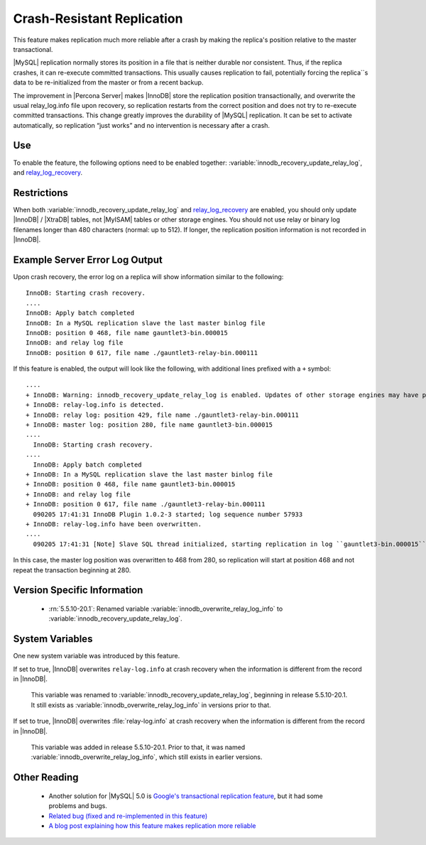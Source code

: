 .. _innodb_recovery_update_relay_log_page:

=============================
 Crash-Resistant Replication
=============================

This feature makes replication much more reliable after a crash by making the replica's position relative to the master transactional.

|MySQL| replication normally stores its position in a file that is neither durable nor consistent. Thus, if the replica crashes, it can re-execute committed transactions. This usually causes replication to fail, potentially forcing the replica``s data to be re-initialized from the master or from a recent backup.

The improvement in |Percona Server| makes |InnoDB| store the replication position transactionally, and overwrite the usual relay_log.info file upon recovery, so replication restarts from the correct position and does not try to re-execute committed transactions. This change greatly improves the durability of |MySQL| replication. It can be set to activate automatically, so replication “just works” and no intervention is necessary after a crash.

Use
===

To enable the feature, the following options need to be enabled together: :variable:`innodb_recovery_update_relay_log`, and `relay_log_recovery <https://dev.mysql.com/doc/refman/5.5/en/replication-options-slave.html#option_mysqld_relay-log-recovery>`_. 

Restrictions
============

When both :variable:`innodb_recovery_update_relay_log` and `relay_log_recovery <https://dev.mysql.com/doc/refman/5.5/en/replication-options-slave.html#option_mysqld_relay-log-recovery>`_ are enabled, you should only update |InnoDB| / |XtraDB| tables, not |MyISAM| tables or other storage engines.
You should not use relay or binary log filenames longer than 480 characters (normal: up to 512). If longer, the replication position information is not recorded in |InnoDB|.

Example Server Error Log Output
===============================

Upon crash recovery, the error log on a replica will show information similar to the following: ::

  InnoDB: Starting crash recovery.
  ....
  InnoDB: Apply batch completed
  InnoDB: In a MySQL replication slave the last master binlog file
  InnoDB: position 0 468, file name gauntlet3-bin.000015
  InnoDB: and relay log file
  InnoDB: position 0 617, file name ./gauntlet3-relay-bin.000111

If this feature is enabled, the output will look like the following, with additional lines prefixed with a ``+`` symbol: ::

  ....
  + InnoDB: Warning: innodb_recovery_update_relay_log is enabled. Updates of other storage engines may have problem of consistency.
  + InnoDB: relay-log.info is detected.
  + InnoDB: relay log: position 429, file name ./gauntlet3-relay-bin.000111
  + InnoDB: master log: position 280, file name gauntlet3-bin.000015
  ....
    InnoDB: Starting crash recovery.
  ....
    InnoDB: Apply batch completed
  + InnoDB: In a MySQL replication slave the last master binlog file
  + InnoDB: position 0 468, file name gauntlet3-bin.000015
  + InnoDB: and relay log file
  + InnoDB: position 0 617, file name ./gauntlet3-relay-bin.000111
    090205 17:41:31 InnoDB Plugin 1.0.2-3 started; log sequence number 57933
  + InnoDB: relay-log.info have been overwritten.
  ....
    090205 17:41:31 [Note] Slave SQL thread initialized, starting replication in log ``gauntlet3-bin.000015`` at position 468, relay log ``./gauntlet3-relay-bin.000111`` position: 617

In this case, the master log position was overwritten to 468 from 280, so replication will start at position 468 and not repeat the transaction beginning at 280.

Version Specific Information
============================

  * :rn:`5.5.10-20.1`:
    Renamed variable :variable:`innodb_overwrite_relay_log_info` to :variable:`innodb_recovery_update_relay_log`.

System Variables
================

One new system variable was introduced by this feature.

.. variable:: innodb_overwrite_relay_log_info

     :version 5.5.10-20.1: Renamed.
     :cli: Yes
     :conf: Yes
     :scope: Global
     :dyn: No
     :vartype: BOOLEAN
     :default: FALSE
     :range: TRUE/FALSE

If set to true, |InnoDB| overwrites ``relay-log.info`` at crash recovery when the information is different from the record in |InnoDB|.

 This variable was renamed to :variable:`innodb_recovery_update_relay_log`, beginning in release 5.5.10-20.1. It still exists as :variable:`innodb_overwrite_relay_log_info` in versions prior to that.

.. variable:: innodb_recovery_update_relay_log

     :version 5.5.10-20.1: Introduced.
     :cli: Yes
     :conf: Yes
     :scope: Global
     :dyn: No
     :vartype: BOOLEAN
     :default: FALSE
     :range: TRUE/FALSE

If set to true, |InnoDB| overwrites :file:`relay-log.info` at crash recovery when the information is different from the record in |InnoDB|.

 This variable was added in release 5.5.10-20.1. Prior to that, it was named :variable:`innodb_overwrite_relay_log_info`, which still exists in earlier versions.


Other Reading
=============

  * Another solution for |MySQL| 5.0 is `Google's transactional replication feature <http://code.google.com/p/google-mysql-tools/wiki/TransactionalReplication>`_, but it had some problems and bugs.

  * `Related bug (fixed and re-implemented in this feature) <http://bugs.mysql.com/bug.php?id=34058>`_

  * `A blog post explaining how this feature makes replication more reliable <http://www.mysqlperformanceblog.com/2009/03/04/making-replication-a-bit-more-reliable/>`_
